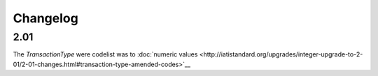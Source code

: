 Changelog
~~~~~~~~~

2.01
^^^^
| The *TransactionType* were codelist was to :doc:`numeric values <http://iatistandard.org/upgrades/integer-upgrade-to-2-01/2-01-changes.html#transaction-type-amended-codes>`__
